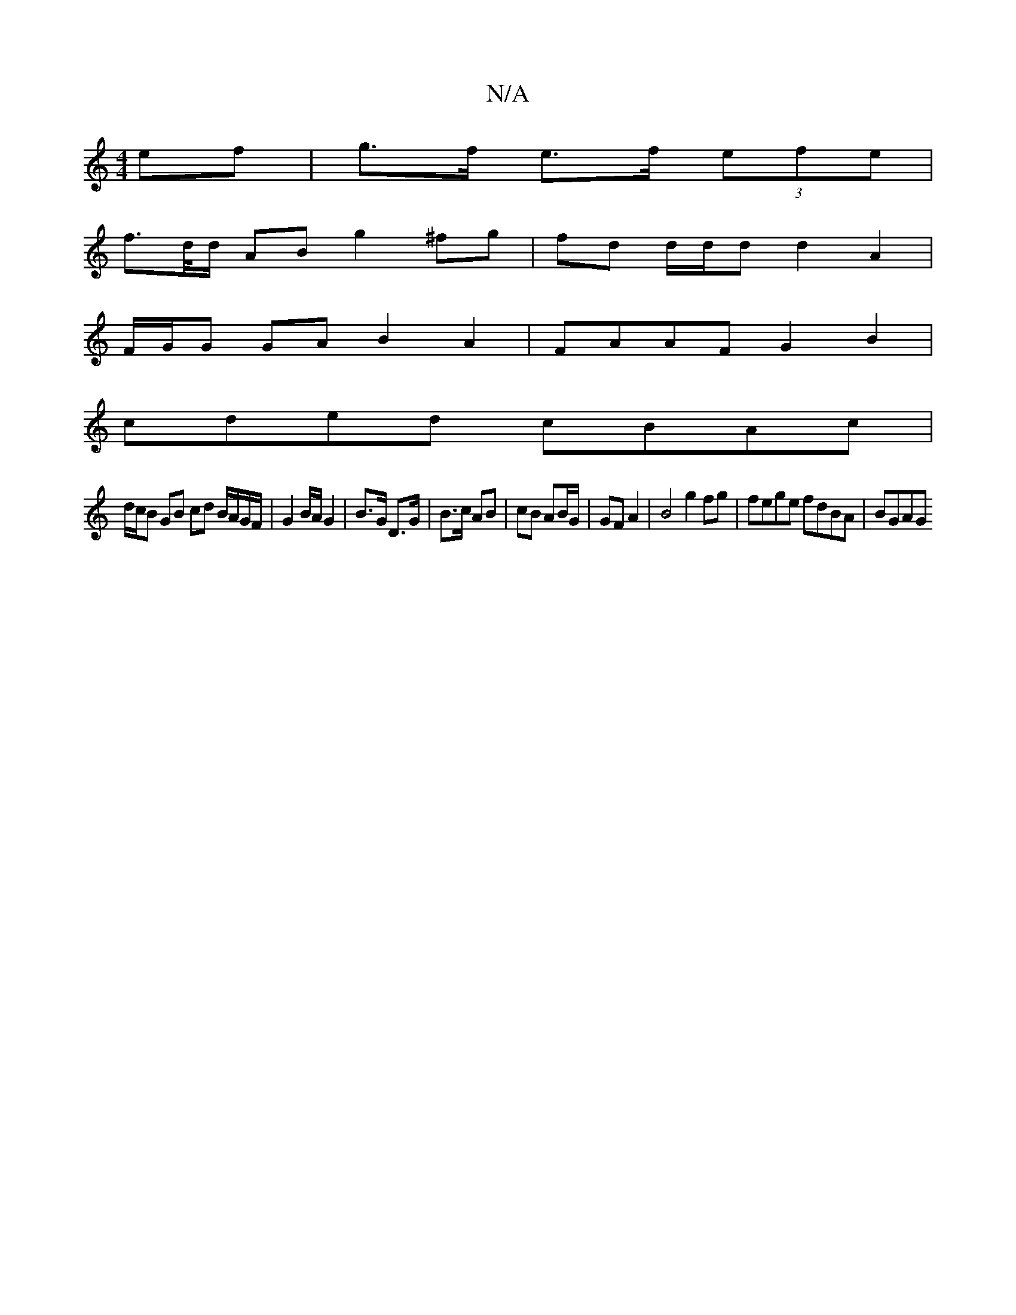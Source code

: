 X:1
T:N/A
M:4/4
R:N/A
K:Cmajor
ef | g>f e>f (3efe |
f>d/d/  AB g2 ^fg | fd d/d/d d2 A2|
F/G/G GA B2 A2 | FAAF G2 B2 |
cded cBAc |
d/c/B GB cd B/A/G/F/ | G2 B/A/2 G2 | B>G D>G | B>c AB | cB AB/G/ | GF A2 | B4 g2fg | fege fdBA | BGAG
